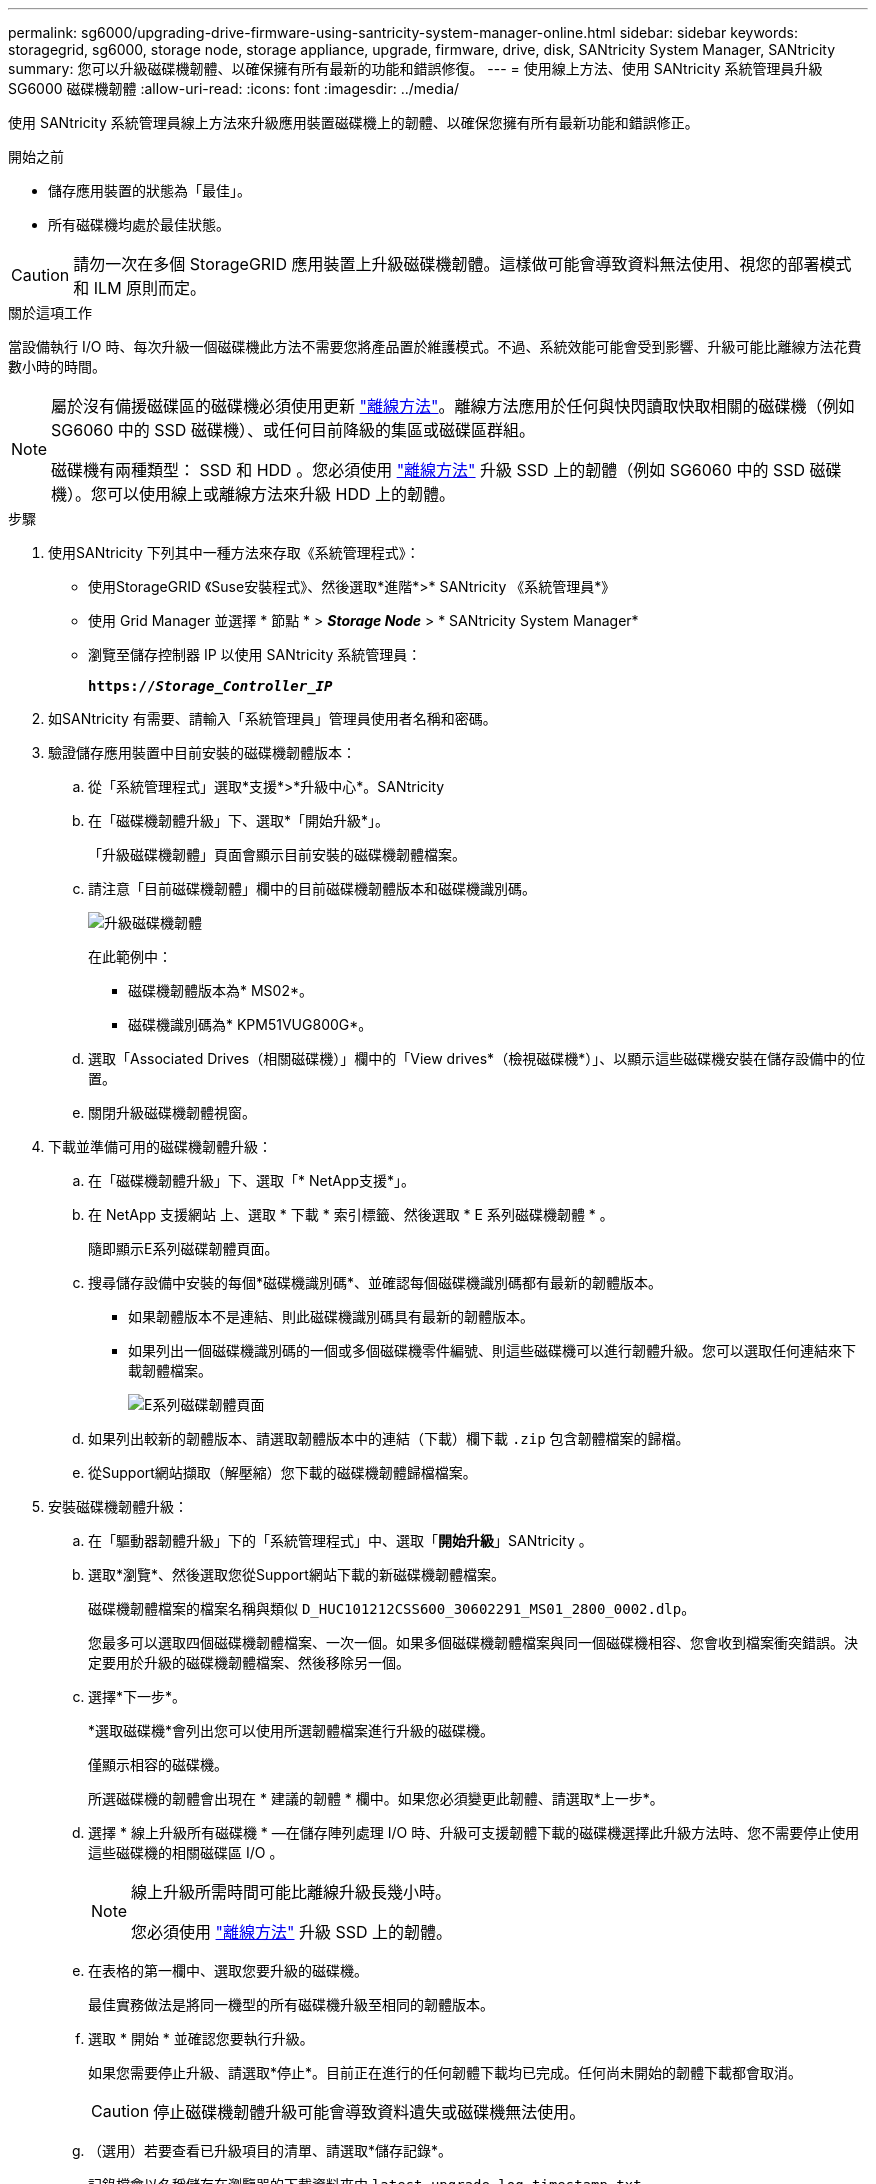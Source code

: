 ---
permalink: sg6000/upgrading-drive-firmware-using-santricity-system-manager-online.html 
sidebar: sidebar 
keywords: storagegrid, sg6000, storage node, storage appliance, upgrade, firmware, drive, disk, SANtricity System Manager, SANtricity 
summary: 您可以升級磁碟機韌體、以確保擁有所有最新的功能和錯誤修復。 
---
= 使用線上方法、使用 SANtricity 系統管理員升級 SG6000 磁碟機韌體
:allow-uri-read: 
:icons: font
:imagesdir: ../media/


[role="lead"]
使用 SANtricity 系統管理員線上方法來升級應用裝置磁碟機上的韌體、以確保您擁有所有最新功能和錯誤修正。

.開始之前
* 儲存應用裝置的狀態為「最佳」。
* 所有磁碟機均處於最佳狀態。



CAUTION: 請勿一次在多個 StorageGRID 應用裝置上升級磁碟機韌體。這樣做可能會導致資料無法使用、視您的部署模式和 ILM 原則而定。

.關於這項工作
當設備執行 I/O 時、每次升級一個磁碟機此方法不需要您將產品置於維護模式。不過、系統效能可能會受到影響、升級可能比離線方法花費數小時的時間。

[NOTE]
====
屬於沒有備援磁碟區的磁碟機必須使用更新 link:upgrading-drive-firmware-using-santricity-system-manager-offline.html["離線方法"]。離線方法應用於任何與快閃讀取快取相關的磁碟機（例如 SG6060 中的 SSD 磁碟機）、或任何目前降級的集區或磁碟區群組。

磁碟機有兩種類型： SSD 和 HDD 。您必須使用 link:upgrading-drive-firmware-using-santricity-system-manager-offline.html["離線方法"] 升級 SSD 上的韌體（例如 SG6060 中的 SSD 磁碟機）。您可以使用線上或離線方法來升級 HDD 上的韌體。

====
.步驟
. 使用SANtricity 下列其中一種方法來存取《系統管理程式》：
+
** 使用StorageGRID 《Suse安裝程式》、然後選取*進階*>* SANtricity 《系統管理員*》
** 使用 Grid Manager 並選擇 * 節點 * > *_Storage Node_* > * SANtricity System Manager*
** 瀏覽至儲存控制器 IP 以使用 SANtricity 系統管理員：
+
`*https://_Storage_Controller_IP_*`



. 如SANtricity 有需要、請輸入「系統管理員」管理員使用者名稱和密碼。
. 驗證儲存應用裝置中目前安裝的磁碟機韌體版本：
+
.. 從「系統管理程式」選取*支援*>*升級中心*。SANtricity
.. 在「磁碟機韌體升級」下、選取*「開始升級*」。
+
「升級磁碟機韌體」頁面會顯示目前安裝的磁碟機韌體檔案。

.. 請注意「目前磁碟機韌體」欄中的目前磁碟機韌體版本和磁碟機識別碼。
+
image::../media/storagegrid_update_drive_firmware.png[升級磁碟機韌體]

+
在此範例中：

+
*** 磁碟機韌體版本為* MS02*。
*** 磁碟機識別碼為* KPM51VUG800G*。


.. 選取「Associated Drives（相關磁碟機）」欄中的「View drives*（檢視磁碟機*）」、以顯示這些磁碟機安裝在儲存設備中的位置。
.. 關閉升級磁碟機韌體視窗。


. 下載並準備可用的磁碟機韌體升級：
+
.. 在「磁碟機韌體升級」下、選取「* NetApp支援*」。
.. 在 NetApp 支援網站 上、選取 * 下載 * 索引標籤、然後選取 * E 系列磁碟機韌體 * 。
+
隨即顯示E系列磁碟韌體頁面。

.. 搜尋儲存設備中安裝的每個*磁碟機識別碼*、並確認每個磁碟機識別碼都有最新的韌體版本。
+
*** 如果韌體版本不是連結、則此磁碟機識別碼具有最新的韌體版本。
*** 如果列出一個磁碟機識別碼的一個或多個磁碟機零件編號、則這些磁碟機可以進行韌體升級。您可以選取任何連結來下載韌體檔案。
+
image::../media/storagegrid_drive_firmware_download.png[E系列磁碟韌體頁面]



.. 如果列出較新的韌體版本、請選取韌體版本中的連結（下載）欄下載 `.zip` 包含韌體檔案的歸檔。
.. 從Support網站擷取（解壓縮）您下載的磁碟機韌體歸檔檔案。


. 安裝磁碟機韌體升級：
+
.. 在「驅動器韌體升級」下的「系統管理程式」中、選取「*開始升級*」SANtricity 。
.. 選取*瀏覽*、然後選取您從Support網站下載的新磁碟機韌體檔案。
+
磁碟機韌體檔案的檔案名稱與類似 `D_HUC101212CSS600_30602291_MS01_2800_0002.dlp`。

+
您最多可以選取四個磁碟機韌體檔案、一次一個。如果多個磁碟機韌體檔案與同一個磁碟機相容、您會收到檔案衝突錯誤。決定要用於升級的磁碟機韌體檔案、然後移除另一個。

.. 選擇*下一步*。
+
*選取磁碟機*會列出您可以使用所選韌體檔案進行升級的磁碟機。

+
僅顯示相容的磁碟機。

+
所選磁碟機的韌體會出現在 * 建議的韌體 * 欄中。如果您必須變更此韌體、請選取*上一步*。

.. 選擇 * 線上升級所有磁碟機 * —在儲存陣列處理 I/O 時、升級可支援韌體下載的磁碟機選擇此升級方法時、您不需要停止使用這些磁碟機的相關磁碟區 I/O 。
+
[NOTE]
====
線上升級所需時間可能比離線升級長幾小時。

您必須使用 link:upgrading-drive-firmware-using-santricity-system-manager-offline.html["離線方法"] 升級 SSD 上的韌體。

====
.. 在表格的第一欄中、選取您要升級的磁碟機。
+
最佳實務做法是將同一機型的所有磁碟機升級至相同的韌體版本。

.. 選取 * 開始 * 並確認您要執行升級。
+
如果您需要停止升級、請選取*停止*。目前正在進行的任何韌體下載均已完成。任何尚未開始的韌體下載都會取消。

+

CAUTION: 停止磁碟機韌體升級可能會導致資料遺失或磁碟機無法使用。

.. （選用）若要查看已升級項目的清單、請選取*儲存記錄*。
+
記錄檔會以名稱儲存在瀏覽器的下載資料夾中 `latest-upgrade-log-timestamp.txt`。

+
link:troubleshoot-upgrading-drive-firmware-using-santricity-system-manager.html["如有必要、請疑難排解驅動程式韌體升級錯誤"]。




